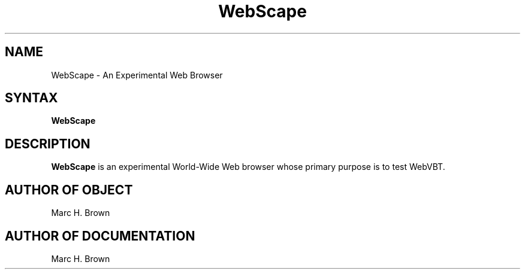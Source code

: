 .\" Copyright (C) 1995, Digital Equipment Corporation
.\" All rights reserved.
.\" See the file COPYRIGHT for a full description.
.\"
.\" Last modified on Tue Oct  3 10:15:11 PDT 1995 by mhb   
.nh
.TH WebScape 1
.SH NAME
WebScape \- An Experimental Web Browser

.SH SYNTAX
.B WebScape

.SH DESCRIPTION 
.B WebScape
is an experimental World-Wide Web browser whose primary
purpose is to test WebVBT.

.SH AUTHOR OF OBJECT
Marc H. Brown

.SH AUTHOR OF DOCUMENTATION
Marc H. Brown

